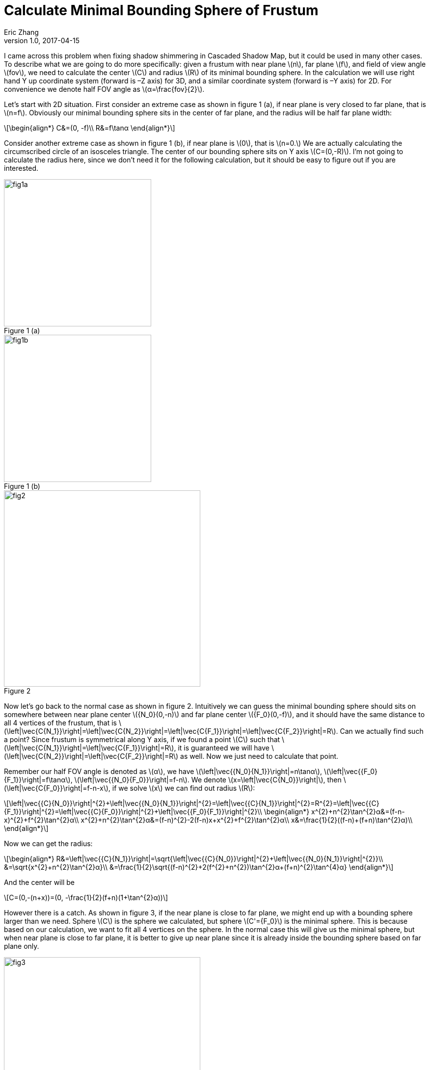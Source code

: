 = Calculate Minimal Bounding Sphere of Frustum
Eric Zhang
v1.0, 2017-04-15

:stem: latexmath
:figure-caption!:

I came across this problem when fixing shadow shimmering in Cascaded Shadow Map, but it could be used in many other cases. To describe what we are going to do more specifically: given a frustum with near plane stem:[n], far plane stem:[f], and field of view angle stem:[fov], we need to calculate the center stem:[C] and radius stem:[R] of its minimal bounding sphere. In the calculation we will use right hand Y up coordinate system (forward is –Z axis) for 3D, and a similar coordinate system (forward is –Y axis) for 2D. For convenience we denote half FOV angle as stem:[α=\frac{fov}{2}].

Let’s start with 2D situation. First consider an extreme case as shown in figure 1 (a), if near plane is very closed to far plane, that is stem:[n=f]. Obviously our minimal bounding sphere sits in the center of far plane, and the radius will be half far plane width:

[stem]
++++
\begin{align*}
C&=(0, -f)\\
R&=f\tanα
\end{align*}
++++

Consider another extreme case as shown in figure 1 (b), if near plane is stem:[0], that is stem:[n=0.] We are actually calculating the circumscribed circle of an isosceles triangle. The center of our bounding sphere sits on Y axis stem:[C=(0,-R)]. I’m not going to calculate the radius here, since we don’t need it for the following calculation, but it should be easy to figure out if you are interested.

[.float-group]
--
[.left]
.Figure 1 (a)
image::https://github.com/lxjk/lxjk.github.io/raw/master/images/frustum/fig1a.png[,300]

[.left]
.Figure 1 (b)
image::https://github.com/lxjk/lxjk.github.io/raw/master/images/frustum/fig1b.png[,300]
--
////
.Figure 1 (a)
image::https://github.com/lxjk/lxjk.github.io/raw/master/images/frustum/fig1a.png[, 300,align="center"]
.Figure 1 (b)
image::https://github.com/lxjk/lxjk.github.io/raw/master/images/frustum/fig1b.png[, 300,align="center"]
////
.Figure 2
image::https://github.com/lxjk/lxjk.github.io/raw/master/images/frustum/fig2.png[, 400,align="center"]

Now let’s go back to the normal case as shown in figure 2. Intuitively we can guess the minimal bounding sphere should sits on somewhere between near plane center stem:[{N_0}(0,-n)] and far plane center stem:[{F_0}(0,-f)], and it should have the same distance to all 4 vertices of the frustum, that is stem:[\left|\vec{C{N_1}}\right|=\left|\vec{C{N_2}}\right|=\left|\vec{C{F_1}}\right|=\left|\vec{C{F_2}}\right|=R]. Can we actually find such a point? Since frustum is symmetrical along Y axis, if we found a point stem:[C] such that stem:[\left|\vec{C{N_1}}\right|=\left|\vec{C{F_1}}\right|=R], it is guaranteed we will have stem:[\left|\vec{C{N_2}}\right|=\left|\vec{C{F_2}}\right|=R] as well. Now we just need to calculate that point.

Remember our half FOV angle is denoted as stem:[α], we have stem:[\left|\vec{{N_0}{N_1}}\right|=n\tan⁡α], stem:[\left|\vec{{F_0}{F_1}}\right|=f\tan⁡α], stem:[\left|\vec{{N_0}{F_0}}\right|=f-n]. We denote stem:[x=\left|\vec{C{N_0}}\right|], then stem:[\left|\vec{C{F_0}}\right|=f-n-x], if we solve stem:[x] we can find out radius stem:[R]:

[stem]
++++
\left|\vec{{C}{N_0}}\right|^{2}+\left|\vec{{N_0}{N_1}}\right|^{2}=\left|\vec{{C}{N_1}}\right|^{2}=R^{2}=\left|\vec{{C}{F_1}}\right|^{2}=\left|\vec{{C}{F_0}}\right|^{2}+\left|\vec{{F_0}{F_1}}\right|^{2}\\
\begin{align*}
x^{2}+n^{2}\tan^{2}α&=(f-n-x)^{2}+f^{2}\tan^{2}α\\
x^{2}+n^{2}\tan^{2}α&=(f-n)^{2}-2(f-n)x+x^{2}+f^{2}\tan^{2}α\\
x&=\frac{1}{2}((f-n)+(f+n)\tan^{2}α)\\
\end{align*}
++++

Now we can get the radius:

[stem]
++++
\begin{align*}
R&=\left|\vec{{C}{N_1}}\right|=\sqrt{\left|\vec{{C}{N_0}}\right|^{2}+\left|\vec{{N_0}{N_1}}\right|^{2}}\\
&=\sqrt{x^{2}+n^{2}\tan^{2}α}\\
&=\frac{1}{2}\sqrt{(f-n)^{2}+2(f^{2}+n^{2})\tan^{2}α+(f+n)^{2}\tan^{4}α}
\end{align*}
++++

And the center will be

[stem]
++++
C=(0,-(n+x))=(0, -\frac{1}{2}(f+n)(1+\tan^{2}α))
++++

However there is a catch. As shown in figure 3, if the near plane is close to far plane, we might end up with a bounding sphere larger than we need. Sphere stem:[C] is the sphere we calculated, but sphere stem:[C'={F_0}] is the minimal sphere. This is because based on our calculation, we want to fit all 4 vertices on the sphere. In the normal case this will give us the minimal sphere, but when near plane is close to far plane, it is better to give up near plane since it is already inside the bounding sphere based on far plane only.

.Figure 3
image::https://github.com/lxjk/lxjk.github.io/raw/master/images/frustum/fig3.png[, 400,align="center"]

What is the condition we should give up? Take another look at the sphere center we calculated, we got a larger sphere because our center is farther along Y axis than our far plane, so we can simply make sure our bounding sphere center sits within the frustum, if it is farther than the far plane, clamp it to the far plane. The condition that we should clamp is

[stem]
++++
\begin{align*}
-\frac{1}{2}(f+n)(1+\tan^{2}α)&\leqslant-f\\
\tan^{2}α&\geqslant\frac{f-n}{f+n}
\end{align*}
++++

To rewrite our result

If stem:[\tan^{2}α\geqslant\frac{f-n}{f+n}]

[stem]
++++
\begin{align*}
C&=(0, -f)\\
R&=f\tanα
\end{align*}
++++

Else

[stem]
++++
\begin{align*}
C&=(0, -\frac{1}{2}(f+n)(1+\tan^{2}α))\\
R&=\frac{1}{2}\sqrt{(f-n)^{2}+2(f^{2}+n^{2})\tan^{2}α+(f+n)^{2}\tan^{4}α}
\end{align*}
++++

We solved 2D situation, going into 3D it is actually no more difficult than 2D. As shown in figure 4, we just need to work on the 2D frustum defined by stem:[{N_1}{N_3}{F_1}{F_3}]. Similarly, based on symmetricity of frustum, if we find a bonding sphere that stem:[N_1] and stem:[F_1] is on the sphere, it is guaranteed that all 8 vertices of frustum will be on the sphere. The only extra thing we need to do here is calculate stem:[\left|\vec{{N_0}{N_1}}\right|] and stem:[\left|\vec{{F_0}{F_1}}\right|]. It depends on which is the major axis of your field of view. I will use X axis as major axis for example, let stem:[w] be viewport width, stem:[h] be viewport height, we have stem:[{N_1}=(-n\tan⁡α,n\frac{h}{w}\tan⁡α)], stem:[\left|\vec{{N_0}{N_1}}\right|=n\sqrt{1+\frac{h^{2}}{w^{2}}}\tan⁡α], similarly stem:[\left|\vec{{F_0}{F_1}}\right|=f\sqrt{1+\frac{h^{2}}{w^{2}}}\tan⁡α].

.Figure 4
image::https://github.com/lxjk/lxjk.github.io/raw/master/images/frustum/fig4.png[, 500,align="center"]

Here is our collusion. For 3D frustum with viewport width stem:[w], height stem:[h], near plane stem:[n], far plane stem:[f], X axis field of view angle stem:[fov], let stem:[k=\sqrt{1+\frac{h^{2}}{w^{2}}}\tan⁡{\frac{fov}{2}}], then the minimal bounding sphere is:

If stem:[k^{2}\geqslant\frac{f-n}{f+n}]

[stem]
++++
\begin{align*}
C&=(0, -f)\\
R&=fk
\end{align*}
++++

Else

[stem]
++++
\begin{align*}
C&=(0, -\frac{1}{2}(f+n)(1+k^{2}))\\
R&=\frac{1}{2}\sqrt{(f-n)^{2}+2(f^{2}+n^{2})k^{2}+(f+n)^{2}k^{4}}
\end{align*}
++++
